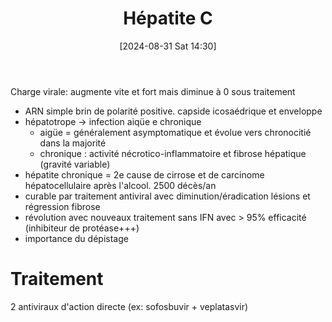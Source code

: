 #+title:      Hépatite C
#+date:       [2024-08-31 Sat 14:30]
#+filetags:   :viro:
#+identifier: 20240831T143008


Charge virale: augmente vite et fort mais diminue à 0 sous traitement

- ARN simple brin de polarité positive. capside icosaédrique et
  enveloppe
- hépatotrope -> infection aiqüe e chronique
  - aigüe = généralement asymptomatique et évolue vers chronocitié dans
    la majorité
  - chronique : activité nécrotico-inflammatoire et fibrose hépatique
    (gravité variable)
- hépatite chronique = 2e cause de cirrose et de carcinome
  hépatocellulaire après l'alcool. 2500 décès/an
- curable par traitement antiviral avec diminution/éradication lésions
  et régression fibrose
- révolution avec nouveaux traitement sans IFN avec > 95% efficacité
  (inhibiteur de protéase+++)
- importance du dépistage
* Traitement
2 antiviraux d'action directe (ex: sofosbuvir + veplatasvir)

